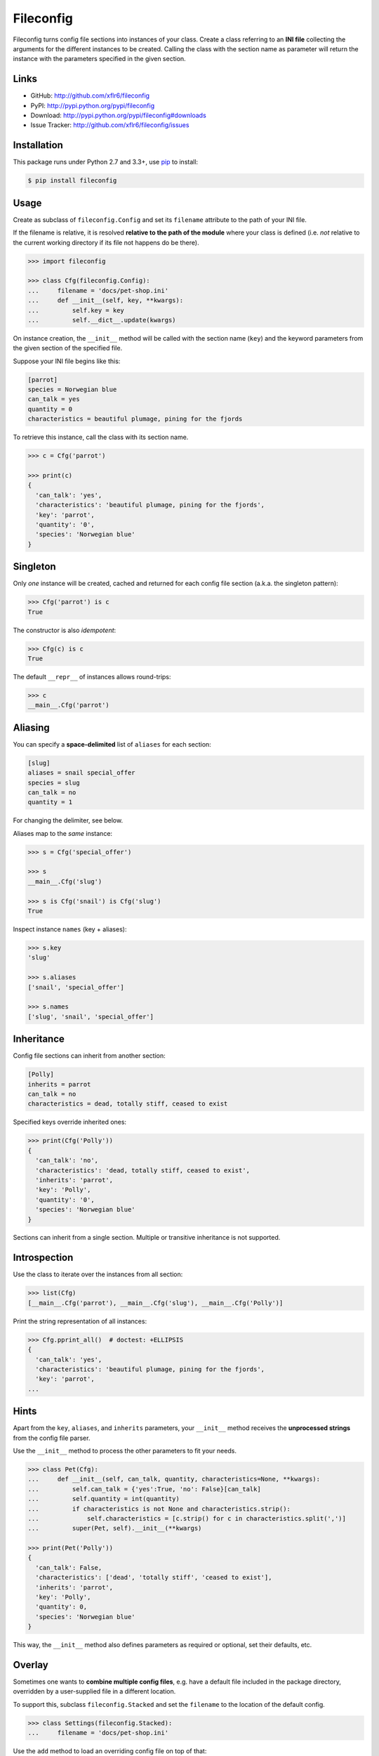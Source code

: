 Fileconfig
==========

|PyPI version| |License| |Supported Python| |Format| |Downloads|

Fileconfig turns config file sections into instances of your class. Create a
class referring to an **INI file** collecting the arguments for the different
instances to be created. Calling the class with the section name as parameter
will return the instance with the parameters specified in the given section.


Links
-----

- GitHub: http://github.com/xflr6/fileconfig
- PyPI: http://pypi.python.org/pypi/fileconfig
- Download: http://pypi.python.org/pypi/fileconfig#downloads
- Issue Tracker: http://github.com/xflr6/fileconfig/issues


Installation
------------

This package runs under Python 2.7 and 3.3+, use pip_ to install:

.. code:: bash

    $ pip install fileconfig


Usage
-----

Create as subclass of ``fileconfig.Config`` and set its ``filename`` attribute
to the path of your INI file.

If the filename is relative, it is resolved **relative to the path of the
module** where your class is defined (i.e. *not* relative to the current working
directory if its file not happens do be there).

.. code:: python

    >>> import fileconfig

    >>> class Cfg(fileconfig.Config):
    ...     filename = 'docs/pet-shop.ini'
    ...     def __init__(self, key, **kwargs):
    ...         self.key = key
    ...         self.__dict__.update(kwargs)

On instance creation, the ``__init__`` method will be called with the section
name (``key``) and the keyword parameters from the given section of the
specified file.

Suppose your INI file begins like this:

.. code:: ini

    [parrot]
    species = Norwegian blue
    can_talk = yes
    quantity = 0
    characteristics = beautiful plumage, pining for the fjords

To retrieve this instance, call the class with its section name.

.. code:: python

    >>> c = Cfg('parrot')

    >>> print(c)
    {
      'can_talk': 'yes',
      'characteristics': 'beautiful plumage, pining for the fjords',
      'key': 'parrot',
      'quantity': '0',
      'species': 'Norwegian blue'
    }


Singleton
---------

Only *one* instance will be created, cached and returned for each config file
section (a.k.a. the singleton pattern):

.. code:: python

    >>> Cfg('parrot') is c
    True

The constructor is also *idempotent*:

.. code:: python

    >>> Cfg(c) is c
    True
	
The default ``__repr__`` of instances allows round-trips:

.. code:: python

    >>> c
    __main__.Cfg('parrot')


Aliasing
--------

You can specify a **space-delimited** list of ``aliases`` for each section:

.. code:: ini

    [slug]
    aliases = snail special_offer
    species = slug
    can_talk = no
    quantity = 1

For changing the delimiter, see below.

Aliases map to the *same* instance:

.. code:: python

    >>> s = Cfg('special_offer')

    >>> s
    __main__.Cfg('slug')

    >>> s is Cfg('snail') is Cfg('slug')
    True

Inspect instance ``names`` (key + aliases):

.. code:: python

    >>> s.key
    'slug'

    >>> s.aliases
    ['snail', 'special_offer']

    >>> s.names
    ['slug', 'snail', 'special_offer']


Inheritance
-----------

Config file sections can inherit from another section:

.. code:: ini

    [Polly]
    inherits = parrot
    can_talk = no
    characteristics = dead, totally stiff, ceased to exist

Specified keys override inherited ones:

.. code:: python

    >>> print(Cfg('Polly'))
    {
      'can_talk': 'no',
      'characteristics': 'dead, totally stiff, ceased to exist',
      'inherits': 'parrot',
      'key': 'Polly',
      'quantity': '0',
      'species': 'Norwegian blue'
    }

Sections can inherit from a single section. Multiple or transitive inheritance
is not supported.


Introspection
-------------

Use the class to iterate over the instances from all section:

.. code:: python

    >>> list(Cfg)
    [__main__.Cfg('parrot'), __main__.Cfg('slug'), __main__.Cfg('Polly')]

Print the string representation of all instances:

.. code:: python

    >>> Cfg.pprint_all()  # doctest: +ELLIPSIS
    {
      'can_talk': 'yes',
      'characteristics': 'beautiful plumage, pining for the fjords',
      'key': 'parrot',
    ...

Hints
-----

Apart from the ``key``, ``aliases``, and ``inherits`` parameters, your
``__init__`` method receives the **unprocessed strings** from the config file
parser.

Use the ``__init__`` method to process the other parameters to fit your needs.

.. code:: python

    >>> class Pet(Cfg):
    ...     def __init__(self, can_talk, quantity, characteristics=None, **kwargs):
    ...         self.can_talk = {'yes':True, 'no': False}[can_talk]
    ...         self.quantity = int(quantity)
    ...         if characteristics is not None and characteristics.strip():
    ...             self.characteristics = [c.strip() for c in characteristics.split(',')]
    ...         super(Pet, self).__init__(**kwargs)

    >>> print(Pet('Polly'))
    {
      'can_talk': False,
      'characteristics': ['dead', 'totally stiff', 'ceased to exist'],
      'inherits': 'parrot',
      'key': 'Polly',
      'quantity': 0,
      'species': 'Norwegian blue'
    }

This way, the ``__init__`` method also defines parameters as required or
optional, set their defaults, etc.


Overlay
-------

Sometimes one wants to **combine multiple config files**, e.g. have a default
file included in the package directory, overridden by a user-supplied file in a
different location.

To support this, subclass ``fileconfig.Stacked`` and set the ``filename`` to the
location of the default config.

.. code:: python

    >>> class Settings(fileconfig.Stacked):
    ...     filename = 'docs/pet-shop.ini'

Use the ``add`` method to load an overriding config file on top of that:

.. code:: python

    >>> Settings.add('docs/lumberjack.ini')

If the filename is relative, it is resolved **relative to the path of the
module** where the ``add`` method has been called.

You can access the sections from all files:

.. code:: python

    >>> print(Settings('Bevis'))
    {
      'can_talk': 'yes',
      'characteristics': "sleeps all night, works all day, puts on women's clothing",
      'key': 'Bevis',
      'species': 'human'
    }

As long as they have *different* names:

.. code:: python

    >>> print(Settings('Polly'))
    {
      'can_talk': 'no',
      'characteristics': 'dead, totally stiff, ceased to exist',
      'inherits': 'parrot',
      'key': 'Polly',
      'quantity': '0',
      'species': 'Norwegian blue'
    }

Config files added to the top of the stack mask sections with the same names
from previous files:

.. code:: python

    >>> print(Settings('parrot'))
    {
      'characteristics': 'unsolved problem',
      'key': 'parrot'
    }


Customization
-------------

To use a **different delimiter** for ``aliases`` override the ``_split_aliases``
method on your class. Make it a ``staticmethod`` or ``classmethod`` that takes a
string argument and returns the splitted list.


By default, fileconfig will use ``ConfigParser.SafeConfigParser`` from the
standard library to parse the config file. To use a **different parser**,
override the ``_parser`` attribute in your ``fileconfig.Config`` subclass.


To specify the **encoding** from which the config file should be  decoded by the
config parser, override the ``_encoding`` attribute on your subclass.


Fileconfig raises an error, if the config file is not found. If you want this
**error to pass silently** instead, set the ``_pass_notfound`` attribute on your
subclass to ``True``.


Potential issues
----------------

This package uses ``sys._getframe`` (which is almost the same as
``inspect.currentframe``, see__ docs__). Under IronPython this might require
enabling the ``FullFrames`` option of the interpreter.

.. __: http://docs.python.org/2/library/sys.html#sys._getframe
.. __: http://docs.python.org/2/library/inspect.html#inspect.currentframe


License
-------

Fileconfig is distributed under the `MIT license`_.


.. _pip: http://pip.readthedocs.org

.. _MIT license: http://opensource.org/licenses/MIT


.. |PyPI version| image:: https://img.shields.io/pypi/v/fileconfig.svg
    :target: https://pypi.python.org/pypi/fileconfig
    :alt: Latest PyPI Version
.. |License| image:: https://img.shields.io/pypi/l/fileconfig.svg
    :target: https://pypi.python.org/pypi/fileconfig
    :alt: License
.. |Supported Python| image:: https://img.shields.io/pypi/pyversions/fileconfig.svg
    :target: https://pypi.python.org/pypi/fileconfig
    :alt: Supported Python Versions
.. |Format| image:: https://img.shields.io/pypi/format/fileconfig.svg
    :target: https://pypi.python.org/pypi/fileconfig
    :alt: Format
.. |Downloads| image:: https://img.shields.io/pypi/dm/fileconfig.svg
    :target: https://pypi.python.org/pypi/fileconfig
    :alt: Downloads
